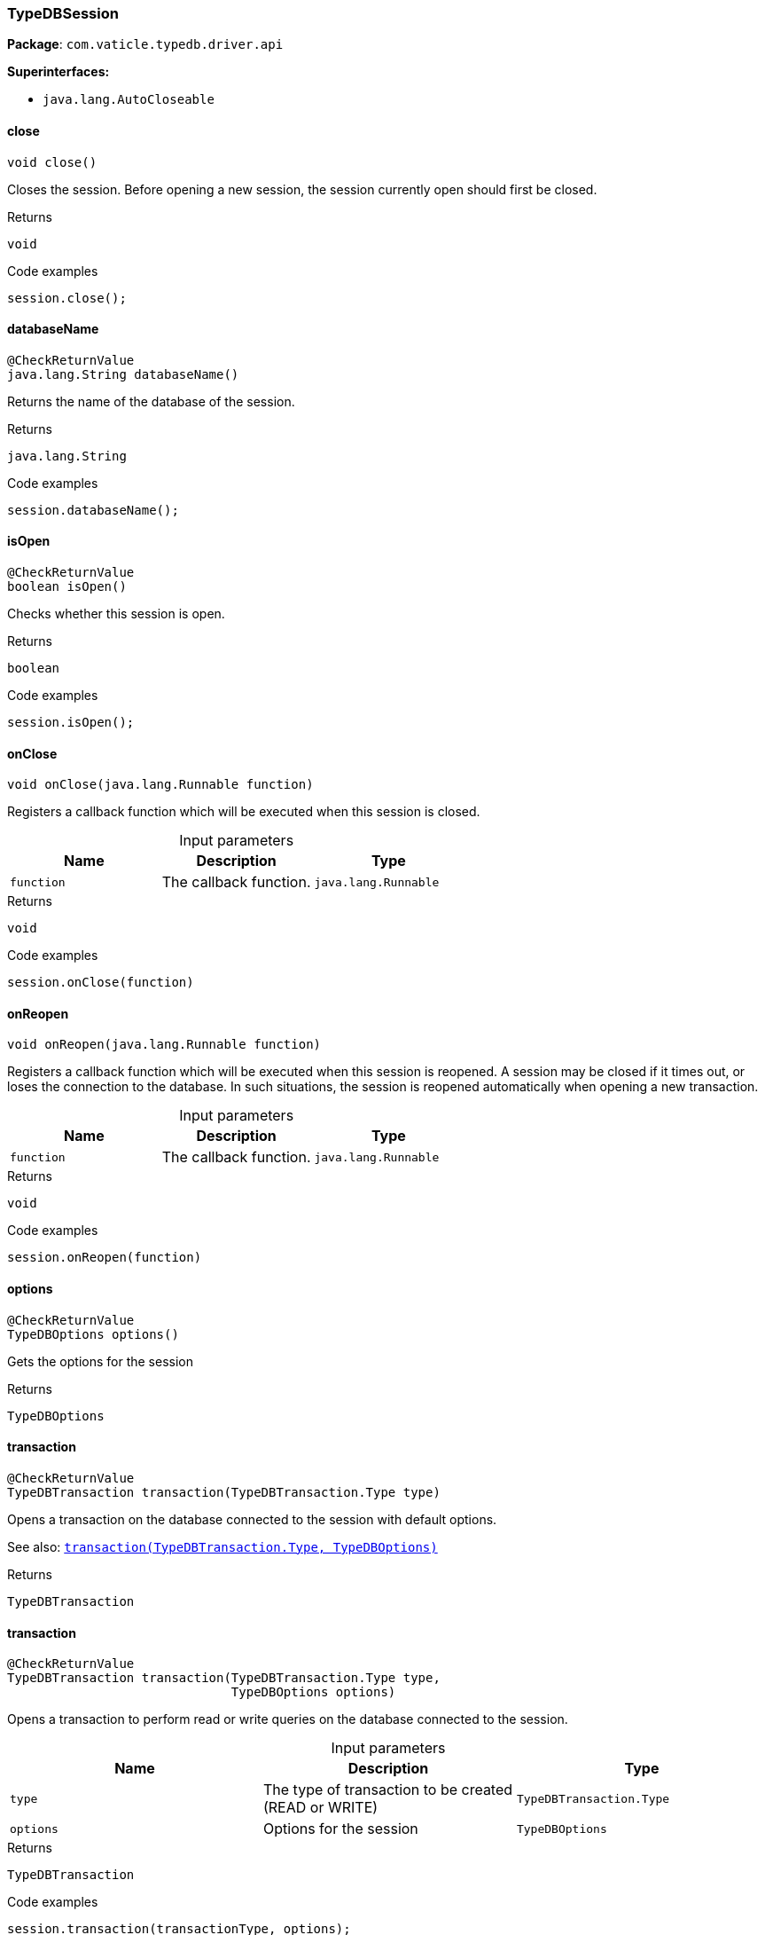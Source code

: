 [#_TypeDBSession]
=== TypeDBSession

*Package*: `com.vaticle.typedb.driver.api`

*Superinterfaces:*

* `java.lang.AutoCloseable`

// tag::methods[]
[#_TypeDBSession_close_]
==== close

[source,java]
----
void close()
----

Closes the session. Before opening a new session, the session currently open should first be closed. 


[caption=""]
.Returns
`void`

[caption=""]
.Code examples
[source,java]
----
session.close();
----

[#_TypeDBSession_databaseName_]
==== databaseName

[source,java]
----
@CheckReturnValue
java.lang.String databaseName()
----

Returns the name of the database of the session. 


[caption=""]
.Returns
`java.lang.String`

[caption=""]
.Code examples
[source,java]
----
session.databaseName();
----

[#_TypeDBSession_isOpen_]
==== isOpen

[source,java]
----
@CheckReturnValue
boolean isOpen()
----

Checks whether this session is open. 


[caption=""]
.Returns
`boolean`

[caption=""]
.Code examples
[source,java]
----
session.isOpen();
----

[#_TypeDBSession_onClose_java_lang_Runnable]
==== onClose

[source,java]
----
void onClose​(java.lang.Runnable function)
----

Registers a callback function which will be executed when this session is closed. 


[caption=""]
.Input parameters
[cols=",,"]
[options="header"]
|===
|Name |Description |Type
a| `function` a| The callback function. a| `java.lang.Runnable`
|===

[caption=""]
.Returns
`void`

[caption=""]
.Code examples
[source,java]
----
session.onClose(function)
----

[#_TypeDBSession_onReopen_java_lang_Runnable]
==== onReopen

[source,java]
----
void onReopen​(java.lang.Runnable function)
----

Registers a callback function which will be executed when this session is reopened. A session may be closed if it times out, or loses the connection to the database. In such situations, the session is reopened automatically when opening a new transaction. 


[caption=""]
.Input parameters
[cols=",,"]
[options="header"]
|===
|Name |Description |Type
a| `function` a| The callback function. a| `java.lang.Runnable`
|===

[caption=""]
.Returns
`void`

[caption=""]
.Code examples
[source,java]
----
session.onReopen(function)
----

[#_TypeDBSession_options_]
==== options

[source,java]
----
@CheckReturnValue
TypeDBOptions options()
----

Gets the options for the session

[caption=""]
.Returns
`TypeDBOptions`

[#_TypeDBSession_transaction_TypeDBTransaction_Type]
==== transaction

[source,java]
----
@CheckReturnValue
TypeDBTransaction transaction​(TypeDBTransaction.Type type)
----

Opens a transaction on the database connected to the session with default options.


See also: <<#_transaction_com_vaticle_typedb_driver_api_TypeDBTransaction_Type_com_vaticle_typedb_driver_api_TypeDBOptions,``transaction(TypeDBTransaction.Type, TypeDBOptions)``>>


[caption=""]
.Returns
`TypeDBTransaction`

[#_TypeDBSession_transaction_TypeDBTransaction_Type_TypeDBOptions]
==== transaction

[source,java]
----
@CheckReturnValue
TypeDBTransaction transaction​(TypeDBTransaction.Type type,
                              TypeDBOptions options)
----

Opens a transaction to perform read or write queries on the database connected to the session. 


[caption=""]
.Input parameters
[cols=",,"]
[options="header"]
|===
|Name |Description |Type
a| `type` a| The type of transaction to be created (READ or WRITE) a| `TypeDBTransaction.Type`
a| `options` a| Options for the session a| `TypeDBOptions`
|===

[caption=""]
.Returns
`TypeDBTransaction`

[caption=""]
.Code examples
[source,java]
----
session.transaction(transactionType, options);
----

[#_TypeDBSession_type_]
==== type

[source,java]
----
@CheckReturnValue
TypeDBSession.Type type()
----

The current session’s type (SCHEMA or DATA)

[caption=""]
.Returns
`TypeDBSession.Type`

// end::methods[]

